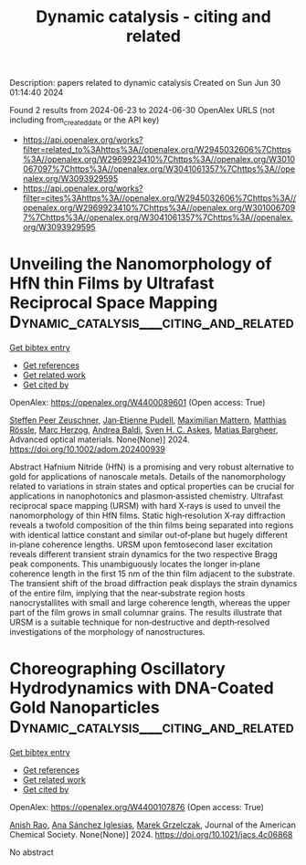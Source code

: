 #+TITLE: Dynamic catalysis - citing and related
Description: papers related to dynamic catalysis
Created on Sun Jun 30 01:14:40 2024

Found 2 results from 2024-06-23 to 2024-06-30
OpenAlex URLS (not including from_created_date or the API key)
- [[https://api.openalex.org/works?filter=related_to%3Ahttps%3A//openalex.org/W2945032606%7Chttps%3A//openalex.org/W2969923410%7Chttps%3A//openalex.org/W3010067097%7Chttps%3A//openalex.org/W3041061357%7Chttps%3A//openalex.org/W3093929595]]
- [[https://api.openalex.org/works?filter=cites%3Ahttps%3A//openalex.org/W2945032606%7Chttps%3A//openalex.org/W2969923410%7Chttps%3A//openalex.org/W3010067097%7Chttps%3A//openalex.org/W3041061357%7Chttps%3A//openalex.org/W3093929595]]

* Unveiling the Nanomorphology of HfN thin Films by Ultrafast Reciprocal Space Mapping  :Dynamic_catalysis___citing_and_related:
:PROPERTIES:
:UUID: https://openalex.org/W4400089601
:TOPICS: Failure Analysis of Integrated Circuits, Photonic Nanojet Enhancement and Applications, Atomic Force Microscopy Techniques
:PUBLICATION_DATE: 2024-06-27
:END:    
    
[[elisp:(doi-add-bibtex-entry "https://doi.org/10.1002/adom.202400939")][Get bibtex entry]] 

- [[elisp:(progn (xref--push-markers (current-buffer) (point)) (oa--referenced-works "https://openalex.org/W4400089601"))][Get references]]
- [[elisp:(progn (xref--push-markers (current-buffer) (point)) (oa--related-works "https://openalex.org/W4400089601"))][Get related work]]
- [[elisp:(progn (xref--push-markers (current-buffer) (point)) (oa--cited-by-works "https://openalex.org/W4400089601"))][Get cited by]]

OpenAlex: https://openalex.org/W4400089601 (Open access: True)
    
[[https://openalex.org/A5013104131][Steffen Peer Zeuschner]], [[https://openalex.org/A5039578463][Jan‐Etienne Pudell]], [[https://openalex.org/A5001207826][Maximilian Mattern]], [[https://openalex.org/A5085277727][Matthias Rössle]], [[https://openalex.org/A5051598411][Marc Herzog]], [[https://openalex.org/A5010833315][Andrea Baldi]], [[https://openalex.org/A5064856571][Sven H. C. Askes]], [[https://openalex.org/A5078472822][Matias Bargheer]], Advanced optical materials. None(None)] 2024. https://doi.org/10.1002/adom.202400939 
     
Abstract Hafnium Nitride (HfN) is a promising and very robust alternative to gold for applications of nanoscale metals. Details of the nanomorphology related to variations in strain states and optical properties can be crucial for applications in nanophotonics and plasmon‐assisted chemistry. Ultrafast reciprocal space mapping (URSM) with hard X‐rays is used to unveil the nanomorphology of thin HfN films. Static high‐resolution X‐ray diffraction reveals a twofold composition of the thin films being separated into regions with identical lattice constant and similar out‐of‐plane but hugely different in‐plane coherence lengths. URSM upon femtosecond laser excitation reveals different transient strain dynamics for the two respective Bragg peak components. This unambiguously locates the longer in‐plane coherence length in the first 15 nm of the thin film adjacent to the substrate. The transient shift of the broad diffraction peak displays the strain dynamics of the entire film, implying that the near‐substrate region hosts nanocrystallites with small and large coherence length, whereas the upper part of the film grows in small columnar grains. The results illustrate that URSM is a suitable technique for non‐destructive and depth‐resolved investigations of the morphology of nanostructures.    

    

* Choreographing Oscillatory Hydrodynamics with DNA-Coated Gold Nanoparticles  :Dynamic_catalysis___citing_and_related:
:PROPERTIES:
:UUID: https://openalex.org/W4400107876
:TOPICS: Nanofluidics and Nanopore Technology, Lipid Rafts and Membrane Dynamics, Plasmonic Nanoparticles: Synthesis, Properties, and Applications
:PUBLICATION_DATE: 2024-06-28
:END:    
    
[[elisp:(doi-add-bibtex-entry "https://doi.org/10.1021/jacs.4c06868")][Get bibtex entry]] 

- [[elisp:(progn (xref--push-markers (current-buffer) (point)) (oa--referenced-works "https://openalex.org/W4400107876"))][Get references]]
- [[elisp:(progn (xref--push-markers (current-buffer) (point)) (oa--related-works "https://openalex.org/W4400107876"))][Get related work]]
- [[elisp:(progn (xref--push-markers (current-buffer) (point)) (oa--cited-by-works "https://openalex.org/W4400107876"))][Get cited by]]

OpenAlex: https://openalex.org/W4400107876 (Open access: True)
    
[[https://openalex.org/A5047482539][Anish Rao]], [[https://openalex.org/A5005106523][Ana Sánchez Iglesias]], [[https://openalex.org/A5006877674][Marek Grzelczak]], Journal of the American Chemical Society. None(None)] 2024. https://doi.org/10.1021/jacs.4c06868 
     
No abstract    

    
